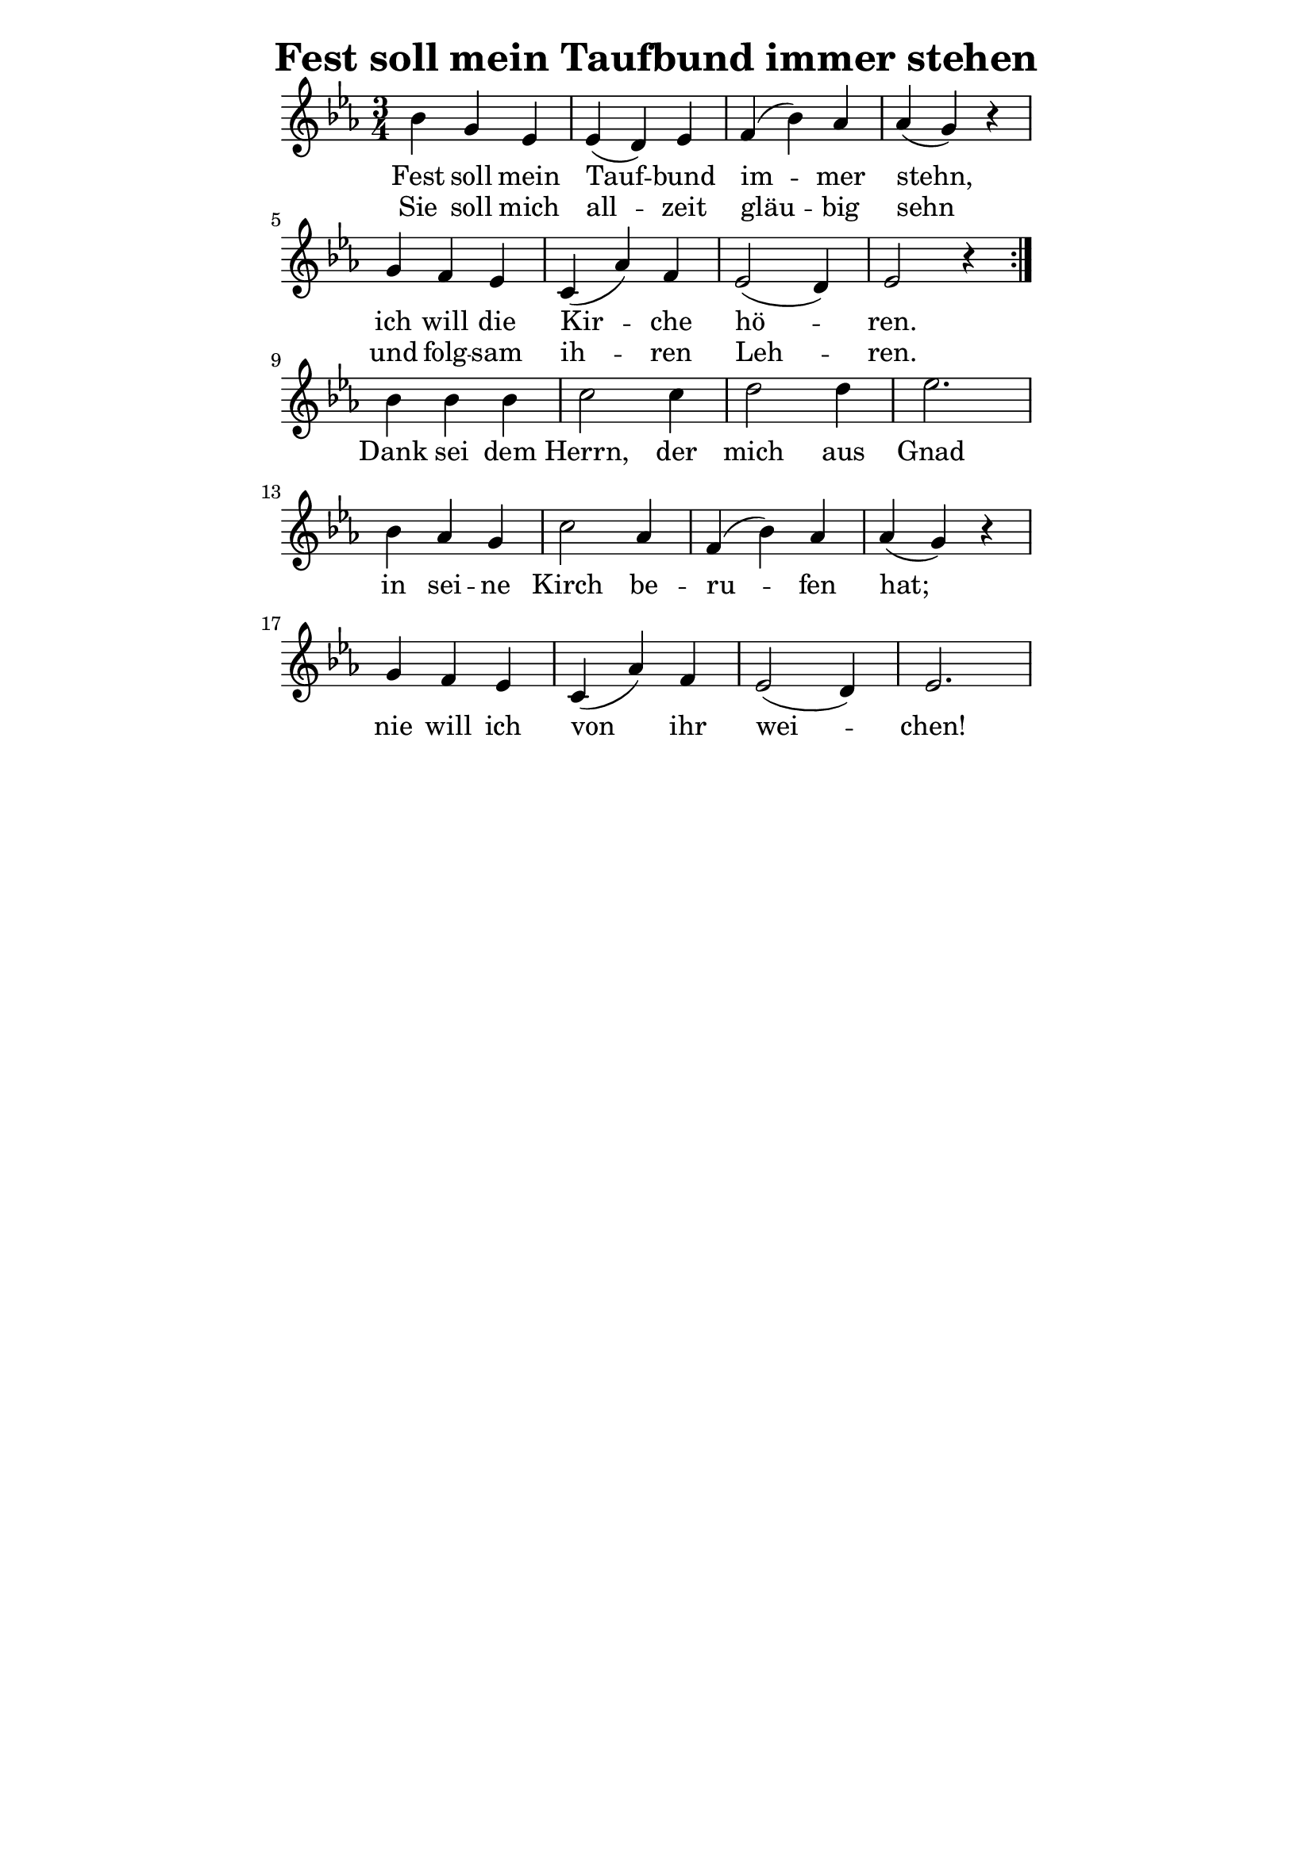 % author: Thomas Salm
% http://www.devtom.de

keyTime = { \key es \major \time 3/4 }

repeatedPart = \relative c' {
  bes'4 g es es( d) es f( bes) as as( g) r \break
  g f es c( as') f es2( d4) es2 r4 \break
}

notRepeatedPart = \relative c' {
  bes'4 bes bes c2 c4 d2 d4 es2. \break
  bes4 as g c2 as4 f( bes) as as( g) r \break
  g f es c( as') f es2( d4) es2.
}

firstTimeLyrics = \lyricmode {
  Fest soll mein Tauf -- bund im -- mer stehn,
  ich will die Kir -- che hö -- ren.
}

secondTimeLyrics = \lyricmode {
  Sie soll mich all -- zeit gläu -- big sehn
  und folg -- sam ih -- ren Leh -- ren.
}

endSectionLyrics = \lyricmode {
  Dank sei dem Herrn, der mich aus Gnad
  in sei -- ne Kirch be -- ru -- fen hat;
  nie will ich von ihr wei -- chen!
}

\version "2.14.2"
\paper {
  % #(set-paper-size "a5")
  indent=0\mm
  line-width=120\mm
  oddFooterMarkup=##f
  oddHeaderMarkup=##f
  bootTitleMarkup=##f
  scoreTitleMarkup=##f
}
\header {
  title = "Fest soll mein Taufbund immer stehen"
}
\score {
  \new Staff <<
    \clef "treble"
    \new Voice = "P1" {
      \keyTime
      \repeat volta 2 { \repeatedPart }
      \notRepeatedPart
    }
    \new Lyrics \lyricsto "P1" {
      <<
        \new Lyrics {
          \set associatedVoice = "P1"
          \firstTimeLyrics
        }
        \new Lyrics {
          \set associatedVoice = "P1"
          \secondTimeLyrics
        }
      >>
      \endSectionLyrics
    }
  >>
  \layout { }
  \midi {
    \context {
      \Score
      tempoWholesPerMinute = #(ly:make-moment 110 4)
    }
  }
}
